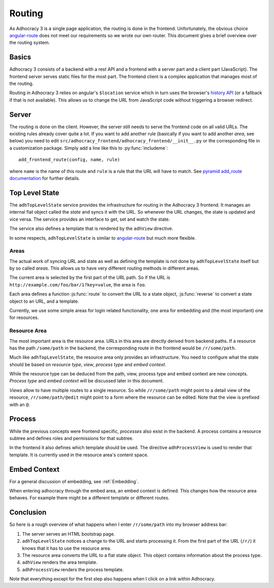 Routing
=======

As Adhocracy 3 is a single page application, the routing is done in the
frontend.  Unfortunately, the obvious choice `angular-route`_ does not
meet our requirements so we wrote our own router.  This document gives
a brief overview over the routing system.

Basics
------

Adhocracy 3 consists of a backend with a rest API and a frontend with
a server part and a client part (JavaScript).  The frontend server
serves static files for the most part.  The frontend client is a complex
application that manages most of the routing.

Routing in Adhocracy 3 relies on angular's ``$location`` service which
in turn uses the browser's `history API`_ (or a fallback if that is not
available).  This allows us to change the URL from JavaScript code
without triggering a browser redirect.

Server
------

The routing is done on the client.  However, the server still needs to
serve the frontend code on all valid URLs.  The existing rules already
cover quite a lot.  If you want to add another rule (basically if you
want to add another *area*, see below) you need to edit
``src/adhocracy_frontend/adhocracy_frontend/__init__.py`` or the
corresponding file in a customization package.  Simply add a line like
this to :py:func:`includeme`::

    add_frontend_route(config, name, rule)

where ``name`` is the name of this route and ``rule`` is a rule that the
URL will have to match.  See `pyramid add_route documentation`_ for
further details.

Top Level State
---------------

The ``adhTopLevelState`` service provides the infrastructure for
routing in the Adhocracy 3 frontend.  It manages an internal flat object
called the *state* and syncs it with the URL.  So whenever the URL
changes, the state is updated and vice versa.  The service provides an
interface to get, set and watch the state.

The service also defines a template that is rendered by the ``adhView``
directive.

In some respects, ``adhTopLevelState`` is similar to `angular-route`_
but much more flexible.

Areas
+++++

The actual work of syncing URL and state as well as defining the
template is not done by ``adhTopLevelState`` itself but by so called
*areas*.  This allows us to have very different routing methods in
different areas.

The current area is selected by the first part of the URL path.  So if
the URL is ``http://example.com/foo/bar/1?key=value``, the area is
``foo``.

Each area defines a function :js:func:`route` to convert the URL to a
state object, :js:func:`reverse` to convert a state object to an URL,
and a template.

Currently, we use some simple areas for login related functionality, one
area for embedding and (the most important) one for resources.

Resource Area
+++++++++++++

The most important area is the resource area.  URLs in this area are
directly derived from backend paths.  If a resource has the path
``/some/path`` in the backend, the corresponding route in the frontend
would be ``/r/some/path``.

Much like ``adhTopLevelState``, the resource area only provides an
infrastructure.  You need to configure what the state should be based on
*resource type*, *view*, *process type* and *embed context*.

While the resource type can be deduced from the path, view, process type
and embed context are new concepts. *Process type* and *embed context*
will be discussed later in this document.

*Views* allow to have multiple routes to a single resource.  So while
``/r/some/path`` might point to a detail view of the resource,
``/r/some/path/@edit`` might point to a form where the resource
can be edited.  Note that the view is prefixed with an ``@``.

Process
-------

While the previous concepts were frontend specific, *processes* also
exist in the backend.  A process contains a resource subtree and defines
roles and permissions for that subtree.

In the frontend it also defines which template should be used.  The
directive ``adhProcessView`` is used to render that template.  It is
currently used in the resource area's content space.

Embed Context
-------------

For a general discussion of embedding, see :ref:`Embedding`.

When entering adhocracy through the embed area, an embed context is
defined. This changes how the resource area behaves. For example there
might be a different template or different routes.

Conclusion
----------

So here is a rough overview of what happens when I enter
``/r/some/path`` into my browser address bar:

1.  The server serves an HTML bootstrap page.
2.  ``adhTopLevelState`` notices a change to the URL and starts
    processing it.  From the first part of the URL (``/r/``) it knows
    that it has to use the resource area.
3.  The resource area converts the URL to a flat state object.
    This object contains information about the process type.
4.  ``adhView`` renders the area template.
5.  ``adhProcessView`` renders the process template.

Note that everything except for the first step also happens when I click
on a link within Adhocracy.

.. _angular-route: https://docs.angularjs.org/api/ngRoute
.. _history API: https://developer.mozilla.org/en-US/docs/Web/API/History
.. _pyramid add_route documentation: http://docs.pylonsproject.org/projects/pyramid/en/latest/api/config.html#pyramid.config.Configurator.add_route
